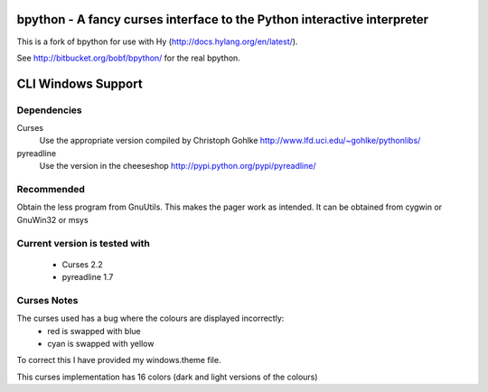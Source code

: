 bpython - A fancy curses interface to the Python interactive interpreter
========================================================================

This is a fork of bpython for use with Hy (http://docs.hylang.org/en/latest/).

See http://bitbucket.org/bobf/bpython/ for the real bpython.

CLI Windows Support
===================

Dependencies
------------
Curses
    Use the appropriate version compiled by Christoph Gohlke
    http://www.lfd.uci.edu/~gohlke/pythonlibs/

pyreadline
    Use the version in the cheeseshop
    http://pypi.python.org/pypi/pyreadline/

Recommended
-----------
Obtain the less program from GnuUtils. This makes the pager work as intended.
It can be obtained from cygwin or GnuWin32 or msys

Current version is tested with
------------------------------
 * Curses 2.2
 * pyreadline 1.7

Curses Notes
------------
The curses used has a bug where the colours are displayed incorrectly:
 * red  is swapped with blue
 * cyan is swapped with yellow

To correct this I have provided my windows.theme file.

This curses implementation has 16 colors (dark and light versions of the
colours)


